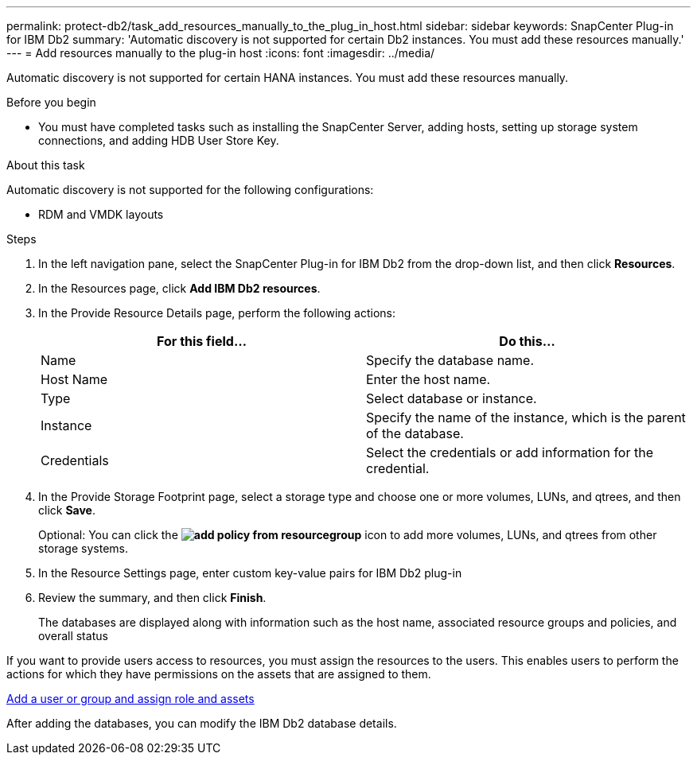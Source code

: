 ---
permalink: protect-db2/task_add_resources_manually_to_the_plug_in_host.html
sidebar: sidebar
keywords: SnapCenter Plug-in for IBM Db2
summary: 'Automatic discovery is not supported for certain Db2 instances. You must add these resources manually.'
---
= Add resources manually to the plug-in host
:icons: font
:imagesdir: ../media/

[.lead]
Automatic discovery is not supported for certain HANA instances. You must add these resources manually.

.Before you begin

* You must have completed tasks such as installing the SnapCenter Server, adding hosts, setting up storage system connections, and adding HDB User Store Key.

.About this task

Automatic discovery is not supported for the following configurations:

* RDM and VMDK layouts

.Steps

. In the left navigation pane, select the SnapCenter Plug-in for IBM Db2 from the drop-down list, and then click *Resources*.
. In the Resources page, click *Add IBM Db2 resources*.
. In the Provide Resource Details page, perform the following actions:
+
|===
| For this field...| Do this...

a|
Name
a|
Specify the database name.
a|
Host Name
a|
Enter the host name.    
a|
Type
a|
Select database or instance.
a|
Instance
a|
Specify the name of the instance, which is the parent of the database.
a|
Credentials
a|
Select the credentials or add information for the credential.
|===

. In the Provide Storage Footprint page, select a storage type and choose one or more volumes, LUNs, and qtrees, and then click *Save*.
+
Optional: You can click the *image:../media/add_policy_from_resourcegroup.gif[]* icon to add more volumes, LUNs, and qtrees from other storage systems.

. In the Resource Settings page, enter custom key-value pairs for IBM Db2 plug-in

. Review the summary, and then click *Finish*.
+
The databases are displayed along with information such as the host name, associated resource groups and policies, and overall status

If you want to provide users access to resources, you must assign the resources to the users. This enables users to perform the actions for which they have permissions on the assets that are assigned to them.

link:https://docs.netapp.com/us-en/snapcenter/install/task_add_a_user_or_group_and_assign_role_and_assets.html[Add a user or group and assign role and assets]

After adding the databases, you can modify the IBM Db2 database details.


